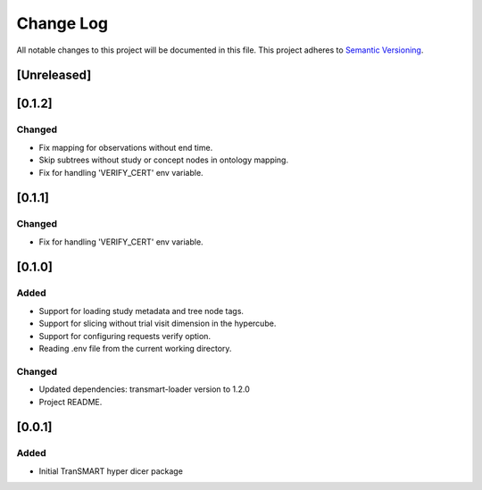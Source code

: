 ###########
Change Log
###########

All notable changes to this project will be documented in this file.
This project adheres to `Semantic Versioning <http://semver.org/>`_.

[Unreleased]
************


[0.1.2]
************

Changed
-------

* Fix mapping for observations without end time.
* Skip subtrees without study or concept nodes in ontology mapping.
* Fix for handling 'VERIFY_CERT' env variable.


[0.1.1]
************

Changed
-------

* Fix for handling 'VERIFY_CERT' env variable.


[0.1.0]
************

Added
-----

* Support for loading study metadata and tree node tags.
* Support for slicing without trial visit dimension in the hypercube.
* Support for configuring requests verify option.
* Reading .env file from the current working directory.

Changed
-------

* Updated dependencies: transmart-loader version to 1.2.0
* Project README.


[0.0.1]
************

Added
-----

* Initial TranSMART hyper dicer package
